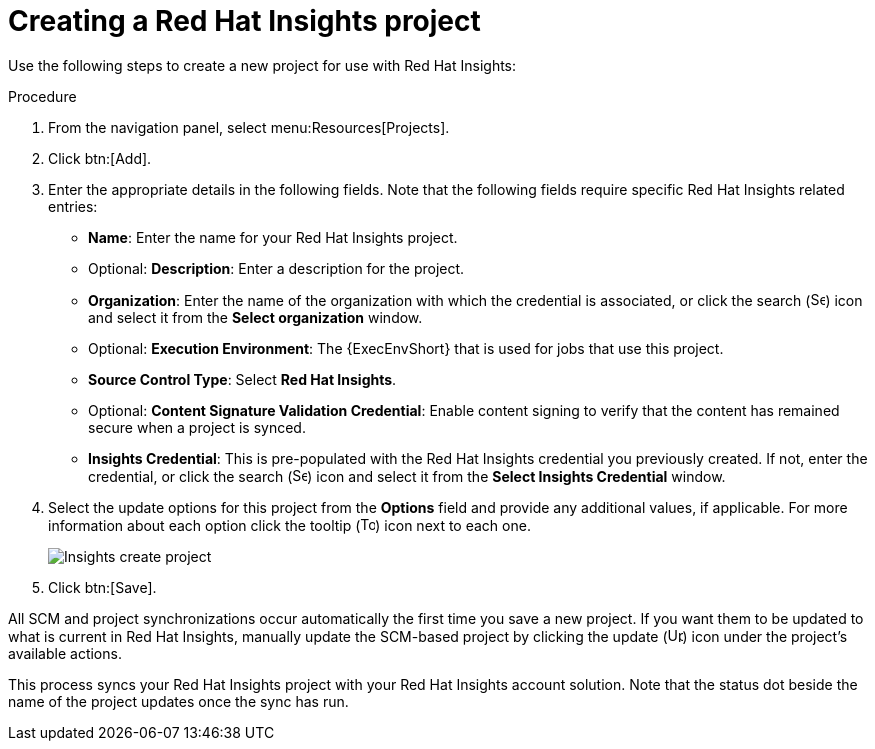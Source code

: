 [id="controller-create-insights-project"]

= Creating a Red Hat Insights project

Use the following steps to create a new project for use with Red Hat Insights:

.Procedure

. From the navigation panel, select menu:Resources[Projects].
. Click btn:[Add].
. Enter the appropriate details in the following fields. 
Note that the following fields require specific Red Hat Insights related entries:

* *Name*: Enter the name for your Red Hat Insights project.
* Optional: *Description*: Enter a description for the project.
* *Organization*: Enter the name of the organization with which the credential is associated, or click the search (image:magnify.png[Search,15,15]) icon and select it from the *Select organization* window.
* Optional: *Execution Environment*: The {ExecEnvShort} that is used for jobs that use this project. 
* *Source Control Type*: Select *Red Hat Insights*.
* Optional: *Content Signature Validation Credential*: Enable content signing to verify that the content has remained secure when a project is synced. 
* *Insights Credential*: This is pre-populated with the Red Hat Insights credential you previously created. 
If not, enter the credential, or click the search (image:magnify.png[Search,15,15]) icon and select it from the *Select Insights Credential* window.
. Select the update options for this project from the *Options* field and provide any additional values, if applicable.
For more information about each option click the tooltip (image:question_circle.png[Tooltip,15,15]) icon next to each one.
+
image::ug-insights-create-project-insights-form.png[Insights create project]
+
. Click btn:[Save].

All SCM and project synchronizations occur automatically the first time you save a new project.
If you want them to be updated to what is current in Red Hat Insights, manually update the SCM-based project by clicking the update (image:ug-update-button.png[Update,15,15]) icon under the project's available actions.

This process syncs your Red Hat Insights project with your Red Hat Insights account solution. 
Note that the status dot beside the name of the project updates once the sync has run.
